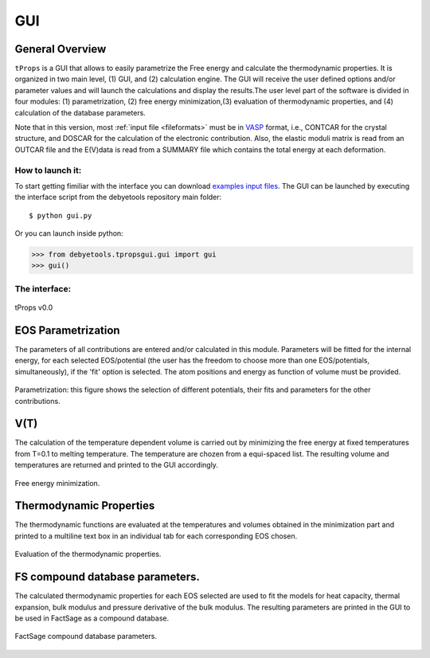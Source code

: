.. _gui:

===
GUI
===

General Overview
================
``tProps`` is a GUI that allows to easily parametrize the Free energy and calculate the thermodynamic properties. It is organized in two main level, (1) GUI, and (2) calculation engine. The GUI will receive the user defined options and/or parameter values and will launch the calculations and display the results.The user level part of the software is divided in four modules: (1) parametrization, (2) free energy minimization,(3) evaluation of thermodynamic properties, and (4) calculation of the database parameters.

Note that in this version, most :ref:`input file <fileformats>` must be in VASP_ format, i.e., CONTCAR for the crystal structure, and DOSCAR for the calculation of the electronic contribution. Also, the elastic moduli matrix  is  read  from  an  OUTCAR  file  and  the E(V)data  is  read  from  a  SUMMARY  file  which contains the total energy at each deformation.

How to launch it:
-----------------

To start getting fimiliar with the interface you can download `examples input files`_.
The GUI can be launched by executing the interface script from the debyetools repository main folder::

$ python gui.py

Or you can launch  inside python:

>>> from debyetools.tpropsgui.gui import gui
>>> gui()

The interface:
--------------

.. _tProps:
.. figure::  ./images/tprops_gui.jpeg
   :align:   center

   tProps v0.0


EOS Parametrization
===================

The parameters of all contributions are entered and/or calculated in this module.  Parameters will be fitted for the internal energy, for each selected EOS/potential (the user has the freedom to choose more than one EOS/potentials, simultaneously), if the 'fit' option is selected. The atom positions and energy as function of volume must be provided.

.. _tProps_EOS_parametrization:
.. figure::  ./images/tprops_EOS_params.jpeg
   :align:   center

   Parametrization: this figure shows the selection of different potentials, their fits and parameters for the other contributions.


V(T)
====

The calculation of the temperature dependent volume is carried out by minimizing the free energy at fixed temperatures from T=0.1 to melting temperature. The temperature are chozen from a equi-spaced list. The resulting volume and temperatures are returned and printed to the GUI accordingly.

.. _tProps_F_min:
.. figure::  ./images/tprops_F_min.jpeg
   :align:   center

   Free energy minimization.


Thermodynamic Properties
========================

The thermodynamic functions are evaluated at the temperatures and volumes obtained in the minimization part and printed to a multiline text box in an individual tab for each corresponding EOS chosen.

.. _tProps_eval:
.. figure::  ./images/tprops_eval.jpeg
   :align:   center

   Evaluation of the thermodynamic properties.

FS compound database parameters.
================================

The calculated thermodynamic properties for each EOS selected are used to fit the models for heat capacity, thermal expansion,  bulk modulus and pressure derivative of the bulk modulus.   The resulting parameters are printed in the GUI to be used in FactSage as a compound database.

.. _tProps_FSparams:
.. figure::  ./images/tprops_FSparams.jpeg
   :align:   center

   FactSage compound database parameters.

.. _VASP: https://www.vasp.at/
.. _`examples input files`: https://github.com/jjofres/debyetools/tree/main/tests/inpt_files
